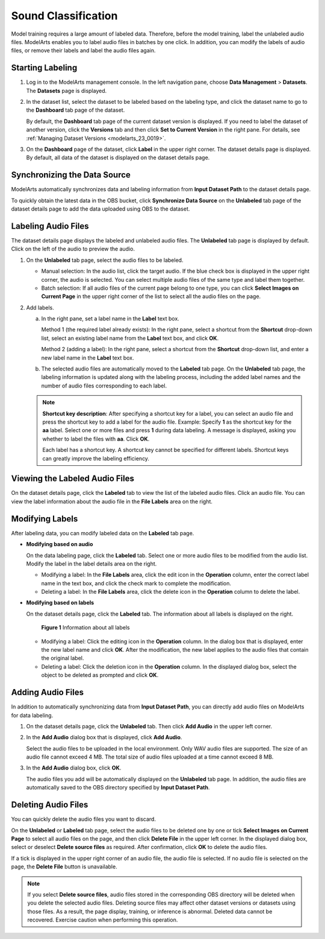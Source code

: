 .. _modelarts_23_0015:

Sound Classification
====================

Model training requires a large amount of labeled data. Therefore, before the model training, label the unlabeled audio files. ModelArts enables you to label audio files in batches by one click. In addition, you can modify the labels of audio files, or remove their labels and label the audio files again.

Starting Labeling
-----------------

#. Log in to the ModelArts management console. In the left navigation pane, choose **Data Management** > **Datasets**. The **Datasets** page is displayed.

#. In the dataset list, select the dataset to be labeled based on the labeling type, and click the dataset name to go to the **Dashboard** tab page of the dataset.

   By default, the **Dashboard** tab page of the current dataset version is displayed. If you need to label the dataset of another version, click the **Versions** tab and then click **Set to Current Version** in the right pane. For details, see :ref:`Managing Dataset Versions <modelarts_23_0019>`.

#. On the **Dashboard** page of the dataset, click **Label** in the upper right corner. The dataset details page is displayed. By default, all data of the dataset is displayed on the dataset details page.

Synchronizing the Data Source
-----------------------------

ModelArts automatically synchronizes data and labeling information from **Input Dataset Path** to the dataset details page.

To quickly obtain the latest data in the OBS bucket, click **Synchronize Data Source** on the **Unlabeled** tab page of the dataset details page to add the data uploaded using OBS to the dataset.

Labeling Audio Files
--------------------

The dataset details page displays the labeled and unlabeled audio files. The **Unlabeled** tab page is displayed by default. Click |image1| on the left of the audio to preview the audio.

#. On the **Unlabeled** tab page, select the audio files to be labeled.

   -  Manual selection: In the audio list, click the target audio. If the blue check box is displayed in the upper right corner, the audio is selected. You can select multiple audio files of the same type and label them together.
   -  Batch selection: If all audio files of the current page belong to one type, you can click **Select Images on Current Page** in the upper right corner of the list to select all the audio files on the page.

#. Add labels.

   a. In the right pane, set a label name in the **Label** text box.

      Method 1 (the required label already exists): In the right pane, select a shortcut from the **Shortcut** drop-down list, select an existing label name from the **Label** text box, and click **OK**.

      Method 2 (adding a label): In the right pane, select a shortcut from the **Shortcut** drop-down list, and enter a new label name in the **Label** text box.

   b. The selected audio files are automatically moved to the **Labeled** tab page. On the **Unlabeled** tab page, the labeling information is updated along with the labeling process, including the added label names and the number of audio files corresponding to each label.

   .. note::

      **Shortcut key description**: After specifying a shortcut key for a label, you can select an audio file and press the shortcut key to add a label for the audio file. Example: Specify **1** as the shortcut key for the **aa** label. Select one or more files and press **1** during data labeling. A message is displayed, asking you whether to label the files with **aa**. Click **OK**.

      Each label has a shortcut key. A shortcut key cannot be specified for different labels. Shortcut keys can greatly improve the labeling efficiency.

Viewing the Labeled Audio Files
-------------------------------

On the dataset details page, click the **Labeled** tab to view the list of the labeled audio files. Click an audio file. You can view the label information about the audio file in the **File Labels** area on the right.

Modifying Labels
----------------

After labeling data, you can modify labeled data on the **Labeled** tab page.

-  **Modifying based on audio**

   On the data labeling page, click the **Labeled** tab. Select one or more audio files to be modified from the audio list. Modify the label in the label details area on the right.

   -  Modifying a label: In the **File Labels** area, click the edit icon in the **Operation** column, enter the correct label name in the text box, and click the check mark to complete the modification.
   -  Deleting a label: In the **File Labels** area, click the delete icon in the **Operation** column to delete the label.

-  **Modifying based on labels**

   On the dataset details page, click the **Labeled** tab. The information about all labels is displayed on the right.

   .. _modelarts_23_0015__en-us_topic_0170889735_fig19495403277:

   .. figure:: /_static/images/en-us_image_0000001110761044.png
      :alt: **Figure 1** Information about all labels
   

      **Figure 1** Information about all labels

   -  Modifying a label: Click the editing icon in the **Operation** column. In the dialog box that is displayed, enter the new label name and click **OK**. After the modification, the new label applies to the audio files that contain the original label.
   -  Deleting a label: Click the deletion icon in the **Operation** column. In the displayed dialog box, select the object to be deleted as prompted and click **OK**.

Adding Audio Files
------------------

In addition to automatically synchronizing data from **Input Dataset Path**, you can directly add audio files on ModelArts for data labeling.

#. On the dataset details page, click the **Unlabeled** tab. Then click **Add Audio** in the upper left corner.

#. In the **Add Audio** dialog box that is displayed, click **Add Audio**.

   Select the audio files to be uploaded in the local environment. Only WAV audio files are supported. The size of an audio file cannot exceed 4 MB. The total size of audio files uploaded at a time cannot exceed 8 MB.

#. In the **Add Audio** dialog box, click **OK**.

   The audio files you add will be automatically displayed on the **Unlabeled** tab page. In addition, the audio files are automatically saved to the OBS directory specified by **Input Dataset Path**.

Deleting Audio Files
--------------------

You can quickly delete the audio files you want to discard.

On the **Unlabeled** or **Labeled** tab page, select the audio files to be deleted one by one or tick **Select Images on Current Page** to select all audio files on the page, and then click **Delete File** in the upper left corner. In the displayed dialog box, select or deselect **Delete source files** as required. After confirmation, click **OK** to delete the audio files.

If a tick is displayed in the upper right corner of an audio file, the audio file is selected. If no audio file is selected on the page, the **Delete File** button is unavailable.

.. note::

   If you select **Delete source files**, audio files stored in the corresponding OBS directory will be deleted when you delete the selected audio files. Deleting source files may affect other dataset versions or datasets using those files. As a result, the page display, training, or inference is abnormal. Deleted data cannot be recovered. Exercise caution when performing this operation.

.. |image1| image:: /_static/images/en-us_image_0000001157080893.png

